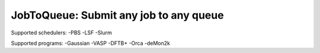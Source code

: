 #######################################
JobToQueue: Submit any job to any queue
#######################################

Supported schedulers:
-PBS
-LSF
-Slurm

Supported programs:
-Gaussian
-VASP
-DFTB+
-Orca
-deMon2k
